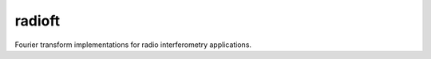 ======================
radioft |ci| |codecov|
======================

.. |ci| image:: https://github.com/radionets-project/radioft/actions/workflows/ci.yml/badge.svg?branch=main
    :target: https://github.com/radionets-project/radioft/actions/workflows/ci.yml?branch=main
    :alt: Test Status

.. |codecov| image:: https://codecov.io/github/radionets-project/radioft/badge.svg
    :target: https://codecov.io/github/radionets-project/radioft
    :alt: Code coverage

Fourier transform implementations for radio interferometry applications.
